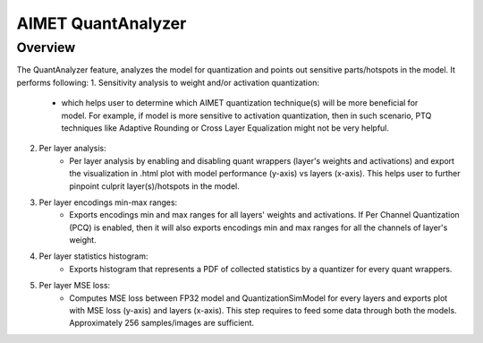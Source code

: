 .. _ug-quant-analyzer:


===================
AIMET QuantAnalyzer
===================

Overview
========

The QuantAnalyzer feature, analyzes the model for quantization and points out sensitive parts/hotspots in the model.
It performs following:
1. Sensitivity analysis to weight and/or activation quantization:
    - which helps user to determine which AIMET quantization technique(s) will be more beneficial for model.
      For example, if model is more sensitive to activation quantization, then in such scenario, PTQ techniques
      like Adaptive Rounding or Cross Layer Equalization might not be very helpful.
2. Per layer analysis:
    - Per layer analysis by enabling and disabling quant wrappers (layer's weights and activations) and export
      the visualization in .html plot with model performance (y-axis) vs layers (x-axis).
      This helps user to further pinpoint culprit layer(s)/hotspots in the model.
3. Per layer encodings min-max ranges:
    - Exports encodings min and max ranges for all layers' weights and activations. If Per Channel Quantization (PCQ)
      is enabled, then it will also exports encodings min and max ranges for all the channels of layer's weight.
4. Per layer statistics histogram:
    - Exports histogram that represents a PDF of collected statistics by a quantizer for every quant wrappers.
5. Per layer MSE loss:
    - Computes MSE loss between FP32 model and QuantizationSimModel for every layers and exports plot with
      MSE loss (y-axis) and layers (x-axis). This step requires to feed some data through both the models.
      Approximately 256 samples/images are sufficient.
